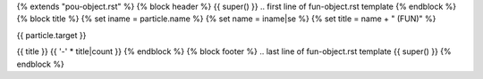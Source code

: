 {% extends "pou-object.rst" %}
{% block header %}
{{ super() }}
.. first line of fun-object.rst template
{% endblock %}
{% block title %}
{% set iname = particle.name %}
{% set name = iname|se %}
{% set title = name + " (FUN)" %}

.. index::
   single: {{ iname }}

{{ particle.target }}

{{ title }}
{{ '-' * title|count }}
{% endblock %}
{% block footer %}
.. last line of fun-object.rst template
{{ super() }}
{% endblock %}
